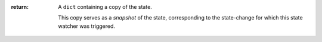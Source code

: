 :return:
    A ``dict`` containing a copy of the state.

    This copy serves as a *snapshot* of the state,
    corresponding to the state-change for which this state watcher was triggered.

